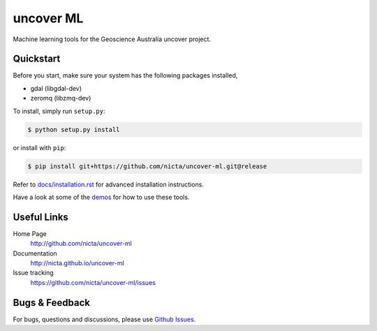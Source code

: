 ==========
uncover ML
==========

.. .. image:: https://badge.fury.io/py/uncover-ml.png
..     :target: http://badge.fury.io/py/uncover-ml

.. .. image:: https://travis-ci.org/dsteinberg/uncover-ml.png?branch=master
..     :target: https://travis-ci.org/dsteinberg/uncover-ml

.. .. image:: https://codecov.io/github/dsteinberg/uncover-ml/coverage.svg?branch=master
..     :target: https://codecov.io/github/dsteinberg/uncover-ml?branch=master

.. .. image:: https://pypip.in/d/uncover-ml/badge.png
..     :target: https://pypi.python.org/pypi/uncover-ml


Machine learning tools for the Geoscience Australia uncover project.

Quickstart
----------

Before you start, make sure your system has the following packages installed,

* gdal (libgdal-dev)
* zeromq (libzmq-dev)

To install, simply run ``setup.py``:

.. code:: console

   $ python setup.py install

or install with ``pip``:

.. code:: console

   $ pip install git+https://github.com/nicta/uncover-ml.git@release

Refer to `docs/installation.rst <docs/installation.rst>`_ for advanced 
installation instructions.

Have a look at some of the `demos <demos/>`_ for how to use these tools.


Useful Links
------------

Home Page
    http://github.com/nicta/uncover-ml

Documentation
    http://nicta.github.io/uncover-ml

Issue tracking
    https://github.com/nicta/uncover-ml/issues


Bugs & Feedback
---------------

For bugs, questions and discussions, please use 
`Github Issues <https://github.com/NICTA/uncover/issues>`_.
